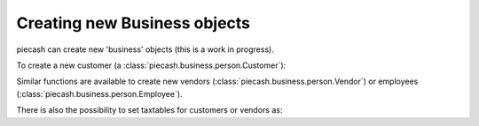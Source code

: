 Creating new Business objects
-----------------------------

piecash can create new 'business' objects (this is a work in progress).

To create a new customer (a :class:`piecash.business.person.Customer`):

.. ipython:: python

    from piecash import create_book, Customer, Address

    # create a book (in memory)
    b = create_book(currency="EUR")
    # get the currency
    eur = b.default_currency

    # create a customer
    c1 = Customer(name="Mickey", currency=eur, address=Address(addr1="Sesame street 1", email="mickey@example.com"))
    # the customer has not yet an ID
    c1

    # we add it to the book
    b.add(c1)

    # flush the book
    b.flush()

    # the customer gets its ID
    print(c1)

    # or create a customer directly in a book (by specifying the book argument)
    c2 = Customer(name="Mickey", currency=eur, address=Address(addr1="Sesame street 1", email="mickey@example.com"),
                  book=b)

    # the customer gets immediately its ID
    c2

    # the counter of the ID is accessible as
    b.counter_customer

    b.save()

Similar functions are available to create new vendors (:class:`piecash.business.person.Vendor`) or employees (:class:`piecash.business.person.Employee`).

There is also the possibility to set taxtables for customers or vendors as:

.. ipython:: python

    from piecash import Taxtable, TaxtableEntry
    from decimal import Decimal

    # let us first create an account to which link a tax table entry
    acc = Account(name="MyTaxAcc", parent=b.root_account, commodity=b.currencies(mnemonic="EUR"), type="ASSET")

    # then create a table with on entry (6.5% on previous account
    tt = Taxtable(name="local taxes", entries=[
        TaxtableEntry(type="percentage",
                      amount=Decimal("6.5"),
                      account=acc),
    ])

    # and finally attach it to a customer
    c2.taxtable = tt

    b.save()

    print(b.taxtables)
